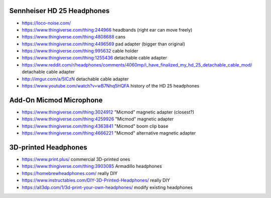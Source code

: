 Sennheiser HD 25 Headphones
---------------------------

* https://loco-noise.com/
* https://www.thingiverse.com/thing:244966 headbands (right ear can move freely)
* https://www.thingiverse.com/thing:4808688 cans
* https://www.thingiverse.com/thing:4496569 pad adapter (bigger than original)
* https://www.thingiverse.com/thing:995632 cable holder
* https://www.thingiverse.com/thing:1255436 detachable cable adapter
* https://www.reddit.com/r/headphones/comments/4060mp/i_have_finalized_my_hd_25_detachable_cable_mod/ detachable cable adapter
* http://imgur.com/a/5ICzN detachable cable adapter
* https://www.youtube.com/watch?v=wB7Nhq5HQFA history of the HD 25 headphones


Add-On Micmod Microphone
------------------------

* https://www.thingiverse.com/thing:3024912 "Micmod" magnetic adapter (closest?)
* https://www.thingiverse.com/thing:4259926 "Micmod" magnetic adapter
* https://www.thingiverse.com/thing:4363841 "Micmod" boom clip base
* https://www.thingiverse.com/thing:4666221 "Micmod" alternative magnetic adapter


3D-printed Headphones
---------------------

* https://www.print.plus/ commercial 3D-printed ones
* https://www.thingiverse.com/thing:3903085 Armadillo headphones
* https://homebrewheadphones.com/ really DIY
* https://www.instructables.com/DIY-3D-Printed-Headphones/ really DIY
* https://all3dp.com/1/3d-print-your-own-headphones/ modify existing headphones

